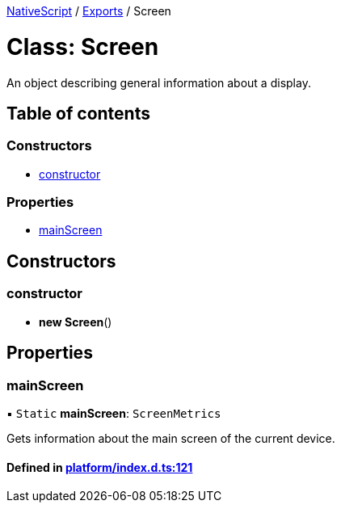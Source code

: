 

xref:../README.adoc[NativeScript] / xref:../modules.adoc[Exports] / Screen

= Class: Screen

An object describing general information about a display.

== Table of contents

=== Constructors

* link:Screen.md#constructor[constructor]

=== Properties

* link:Screen.md#mainscreen[mainScreen]

== Constructors

[#constructor]
=== constructor

• *new Screen*()

== Properties

[#mainscreen]
=== mainScreen

▪ `Static` *mainScreen*: `ScreenMetrics`

Gets information about the main screen of the current device.

==== Defined in https://github.com/NativeScript/NativeScript/blob/02d4834bd/packages/core/platform/index.d.ts#L121[platform/index.d.ts:121]
